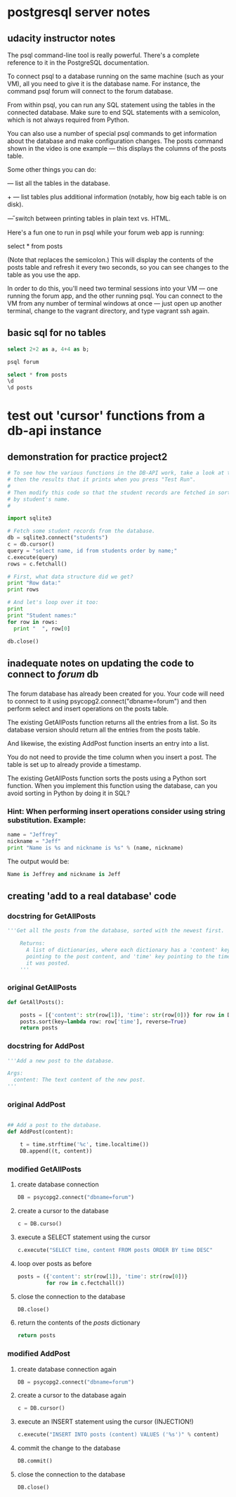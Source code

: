 * postgresql server notes
** udacity instructor notes
The psql command-line tool is really powerful. There's a complete reference to it in the PostgreSQL documentation.

To connect psql to a database running on the same machine (such as your VM), all you need to give it is the database name. For instance, the command psql forum will connect to the forum database.

From within psql, you can run any SQL statement using the tables in the connected database. Make sure to end SQL statements with a semicolon, which is not always required from Python.

You can also use a number of special psql commands to get information about the database and make configuration changes. The \d posts command shown in the video is one example — this displays the columns of the posts table.

Some other things you can do:

\dt — list all the tables in the database.

\dt+ — list tables plus additional information (notably, how big each table is on disk).

\H — switch between printing tables in plain text vs. HTML.

Here's a fun one to run in psql while your forum web app is running:

select * from posts \watch

(Note that \watch replaces the semicolon.) This will display the contents of the posts table and refresh it every two seconds, so you can see changes to the table as you use the app.

In order to do this, you'll need two terminal sessions into your VM —
one running the forum app, and the other running psql. You can connect
to the VM from any number of terminal windows at once — just open up
another terminal, change to the vagrant directory, and type vagrant
ssh again.
** basic sql for no tables
#+BEGIN_SRC sql
select 2+2 as a, 4+4 as b;
#+END_SRC

#+BEGIN_SRC bash
psql forum
#+END_SRC

#+BEGIN_SRC sql
select * from posts
\d
\d posts
#+END_SRC
* test out 'cursor' functions from a db-api instance
** demonstration for practice project2
#+BEGIN_SRC python
# To see how the various functions in the DB-API work, take a look at this code,
# then the results that it prints when you press "Test Run".
#
# Then modify this code so that the student records are fetched in sorted order
# by student's name.
#

import sqlite3

# Fetch some student records from the database.
db = sqlite3.connect("students")
c = db.cursor()
query = "select name, id from students order by name;"
c.execute(query)
rows = c.fetchall()

# First, what data structure did we get?
print "Row data:"
print rows

# And let's loop over it too:
print
print "Student names:"
for row in rows:
  print "  ", row[0]

db.close()
#+END_SRC
** inadequate notes on updating the code to connect to /forum/ db
*** 
The forum database has already been created for you. Your code will need to connect to it using psycopg2.connect("dbname=forum") and then perform select and insert operations on the posts table.

The existing GetAllPosts function returns all the entries from a list. So its database version should return all the entries from the posts table.

And likewise, the existing AddPost function inserts an entry into a list.

You do not need to provide the time column when you insert a post. The table is set up to already provide a timestamp.

The existing GetAllPosts function sorts the posts using a Python sort function. When you implement this function using the database, can you avoid sorting in Python by doing it in SQL?
*** Hint: When performing insert operations consider using string substitution. Example:

#+BEGIN_SRC python
name = "Jeffrey"
nickname = "Jeff"
print "Name is %s and nickname is %s" % (name, nickname)
#+END_SRC

The output would be: 

#+BEGIN_SRC python
Name is Jeffrey and nickname is Jeff
#+END_SRC
** creating 'add to a real database' code
*** docstring for GetAllPosts
#+BEGIN_SRC python
'''Get all the posts from the database, sorted with the newest first.

    Returns:
      A list of dictionaries, where each dictionary has a 'content' key
      pointing to the post content, and 'time' key pointing to the time
      it was posted.
    '''
#+END_SRC
*** original GetAllPosts
#+BEGIN_SRC python
def GetAllPosts():
    
    posts = [{'content': str(row[1]), 'time': str(row[0])} for row in DB]
    posts.sort(key=lambda row: row['time'], reverse=True)
    return posts

#+END_SRC
*** docstring for AddPost
#+BEGIN_SRC python
    '''Add a new post to the database.

    Args:
      content: The text content of the new post.
    '''
#+END_SRC
*** original AddPost
#+BEGIN_SRC python

## Add a post to the database.
def AddPost(content):

    t = time.strftime('%c', time.localtime())
    DB.append((t, content))

#+END_SRC
*** modified GetAllPosts
**** create database connection
#+BEGIN_SRC python
    DB = psycopg2.connect("dbname=forum")

#+END_SRC
**** create a cursor to the database
#+BEGIN_SRC python
c = DB.curso()
#+END_SRC
**** execute a SELECT statement using the cursor 
#+BEGIN_SRC python
c.execute("SELECT time, content FROM posts ORDER BY time DESC"
#+END_SRC
**** loop over posts as before
#+BEGIN_SRC python
posts = ({'content': str(row[1]), 'time': str(row[0])}
         for row in c.fectchall())
#+END_SRC
**** close the connection to the database
#+BEGIN_SRC python
DB.close()
#+END_SRC
**** return the contents of the /posts/ dictionary
#+BEGIN_SRC python
return posts
#+END_SRC
*** modified AddPost
**** create database connection again
#+BEGIN_SRC python
DB = psycopg2.connect("dbname=forum")
#+END_SRC
**** create a cursor to the database again
#+BEGIN_SRC python
c = DB.cursor()
#+END_SRC
**** execute an INSERT statement using the cursor (INJECTION!)
#+BEGIN_SRC python
c.execute("INSERT INTO posts (content) VALUES ('%s')" % content)
#+END_SRC
**** commit the change to the database
#+BEGIN_SRC python
DB.commit()
#+END_SRC
**** close the connection to the database
#+BEGIN_SRC python
DB.close()
#+END_SRC


